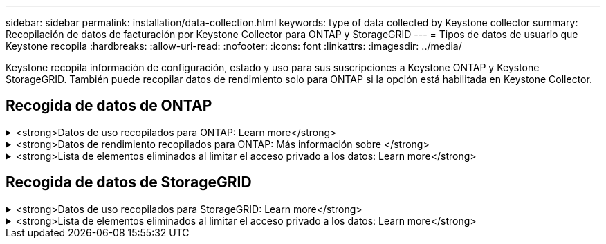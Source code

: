 ---
sidebar: sidebar 
permalink: installation/data-collection.html 
keywords: type of data collected by Keystone collector 
summary: Recopilación de datos de facturación por Keystone Collector para ONTAP y StorageGRID 
---
= Tipos de datos de usuario que Keystone recopila
:hardbreaks:
:allow-uri-read: 
:nofooter: 
:icons: font
:linkattrs: 
:imagesdir: ../media/


[role="lead"]
Keystone recopila información de configuración, estado y uso para sus suscripciones a Keystone ONTAP y Keystone StorageGRID. También puede recopilar datos de rendimiento solo para ONTAP si la opción está habilitada en Keystone Collector.



== Recogida de datos de ONTAP

.<strong>Datos de uso recopilados para ONTAP: Learn more</strong>
[%collapsible]
====
La siguiente lista es un ejemplo representativo de los datos de consumo de capacidad recogidos para ONTAP:

* De clúster
+
** ClusterUUID
** Nombre del clúster
** SerialNumber
** Ubicación (según la entrada de valor en el clúster de ONTAP)
** Contacto
** Versión


* Nodos
+
** SerialNumber
** Nombre del nodo


* Volúmenes
+
** Nombre del agregado
** Nombre del volumen
** VolumeInstanceUUID
** Marca IsCloneVolume
** Bandera IsFlexGroupConstituyente
** Indicador IsSpaceEnforcedLogical
** Indicador IsSpaceReportingLogical
** LogicalSpaceUsedByAfs
** PercentSnapshotSpace
** PerformanceTierInactiveUserData
** PerformanceTierInactiveUserDataPercent
** QoSAdaptivePolicyGroup Name
** Nombre de QoSPolicyGroup
** Tamaño
** Utilizado
** Física
** SizeUsedBySnapshots
** Tipo
** VolumeStyleExtended
** Nombre del Vserver
** Indicador IsVsRoot


* Vserver
+
** Nombre del servidor
** VserverUUID
** Subtipo


* Agregados de almacenamiento
+
** Tipo de almacenamiento
** Nombre del agregado
** UUID de agregado


* Almacenes de objetos agregados
+
** ObjectStoreName
** ObjectStoreUUID
** ProviderType
** Nombre del agregado


* Clonar volúmenes
+
** FlexClone
** Tamaño
** Utilizado
** Vserver
** Tipo
** Volumen de parteVolume
** ParentVServer
** IsConstituyente
** SplitEstimate
** Estado
** FlexClone UdedPercent


* LUN de almacenamiento
+
** UUID DE LUN
** Nombre de LUN
** Tamaño
** Utilizado
** Bandera IsReserved
** Indicador IsRequested
** Nombre de la unidad de LogialUnit
** QoSPolicyUUID
** QoSPolicyName
** UUID de volumen
** Nombre de volumen
** SVMUUID
** Nombre de SVM


* Volúmenes de almacenamiento
+
** VolumeInstanceUUID
** Nombre de volumen
** Nombre de SVMName
** SVMUUID
** QoSPolicyUUID
** QoSPolicyName
** CapacidadTierFootprint
** PerformanceTierFootprint
** TotalFootprint
** TieringPolicy
** Bandera isProtected
** Indicador IsDestination
** Utilizado
** Física
** CloneParentUUID
** LogicalSpaceUsedByAfs


* Grupos de políticas de calidad de servicio
+
** PolicyGroup
** QoSPolicyUUID
** MaxThroughput
** MinThroughput
** MaxThroughputIOPS
** MaxThroughputMBps
** MinThroughputIOPS
** MinThroughputMBps
** Indicador IsShared


* Grupos de políticas de calidad de servicio adaptativa ONTAP
+
** QoSPolicyName
** QoSPolicyUUID
** Pico de IOPS
** Posición de la ALIVIOPSAllocation
** AbsoluteMinIOPS
** Número de IOP genérico
** ExectedIOPSAllocation
** Tamaño del bloque


* Huellas
+
** Vserver
** Volumen
** TotalFootprint
** VolumeBlocksFootprintBin0
** VolumeBlocksFootprintBin1


* Clústeres MetroCluster
+
** ClusterUUID
** Nombre del clúster
** RemoteClusterUUID
** RemoteCluserName
** LocalConfigurationState
** RemoteConfigurationState
** Modo


* Collector Métricas de Observabilidad
+
** Hora de recogida
** Se consulta el extremo de la API de Active IQ Unified Manager
** Tiempo de respuesta
** Número de registros
** AIQUMInstance IP
** ID ColleectorInstance




====
.<strong>Datos de rendimiento recopilados para ONTAP: Más información sobre </strong>
[%collapsible]
====
La siguiente lista es un ejemplo representativo de los datos de rendimiento recogidos para ONTAP:

* Nombre del clúster
* UUID de clúster
* ID de objeto
* Nombre de volumen
* UUID de instancia de volumen
* Vserver
* VserverUUID
* Serie de nodos
* Versión de ONTAP
* Versión AIUM
* Agregado
* AgregarUUID
* ResourceKey
* Fecha/hora
* IOPSPerTb
* Latencia
* Latencia de lectura
* WriteMBps
* QoSMinThroughput latencia
* QoSNBladeLatency
* UsedHeadRoom
* CacheMissiRatio
* Latencia excepcional
* QoSAggregateLatency
* IOPS
* QoSNetworkLetency
* AvailableOPS
* Writelatencia
* QoSCloudLatency
* QoSClusterInterconnectLatency
* OtherMBps
* QoSCopLatency
* QoSDBladeLatency
* Utilización
* ReadIOPS
* Mbps
* OtherIOPS
* QoSPolicyGroupLatency
* ReadMBps
* QoSSyncSnapmirrorLatency
* WriteIOPS


====
.<strong>Lista de elementos eliminados al limitar el acceso privado a los datos: Learn more</strong>
[%collapsible]
====
Cuando la opción *Eliminar datos privados* está activada en Keystone Collector, se elimina la siguiente información de uso para ONTAP. Esta opción está habilitada de forma predeterminada.

* Nombre del clúster
* Ubicación del clúster
* Contacto del clúster
* Nombre del nodo
* Nombre del agregado
* Nombre del volumen
* QoSAdaptivePolicyGroup Name
* Nombre de QoSPolicyGroup
* Nombre del Vserver
* Nombre de la LUN de almacenamiento
* Nombre del agregado
* Nombre de la unidad de LogialUnit
* Nombre de SVM
* AIQUMInstance IP
* FlexClone
* Nombre de clúster remoto


====


== Recogida de datos de StorageGRID

.<strong>Datos de uso recopilados para StorageGRID: Learn more</strong>
[%collapsible]
====
La siguiente lista es un ejemplo representativo de `Logical Data` Recopilado para StorageGRID:

* ID de StorageGRID
* ID de cuenta
* Nombre de cuenta
* Bytes de cuota de cuenta
* Nombre del bloque
* Recuento de objetos de bloque
* Bytes de datos de bloque


La siguiente lista es un ejemplo representativo de `Physical Data` Recopilado para StorageGRID:

* ID de StorageGRID
* ID de nodo
* ID del sitio
* Nombre del sitio
* Instancia
* Bytes de utilización del almacenamiento StorageGRID
* Bytes de metadatos de utilización del almacenamiento StorageGRID


====
.<strong>Lista de elementos eliminados al limitar el acceso privado a los datos: Learn more</strong>
[%collapsible]
====
Cuando la opción *Eliminar datos privados* está activada en Keystone Collector, se elimina la siguiente información de uso para StorageGRID. Esta opción está habilitada de forma predeterminada.

* Nombre de cuenta
* BucketName
* Nombre del sitio
* Instance/NodeName


====